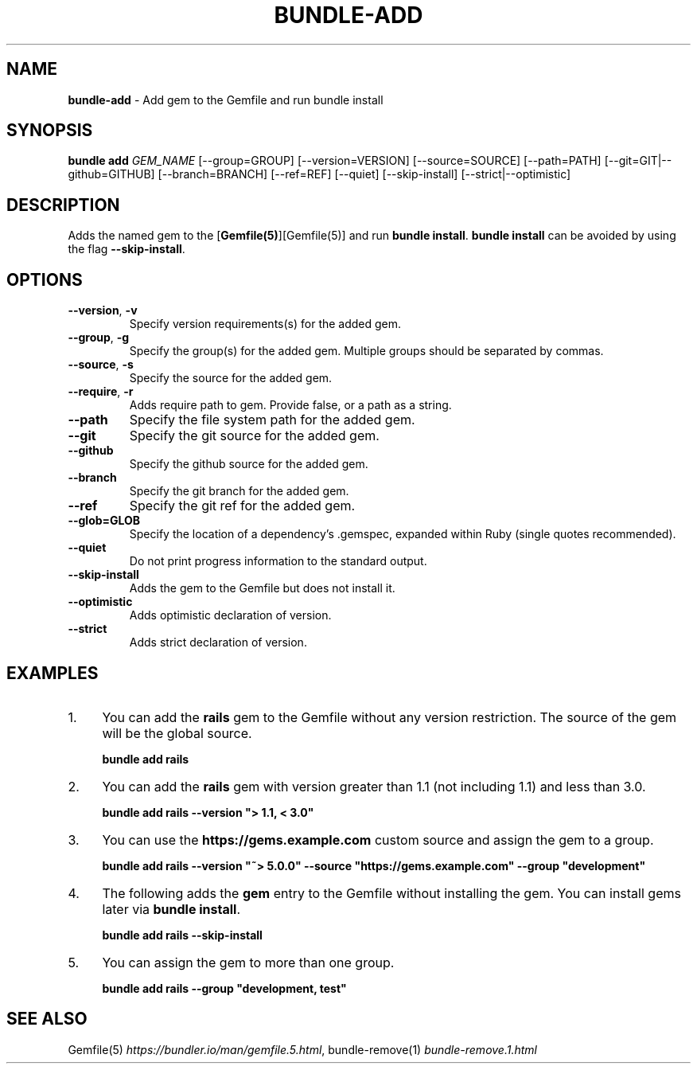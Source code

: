.\" generated with nRonn/v0.11.1
.\" https://github.com/n-ronn/nronn/tree/0.11.1
.TH "BUNDLE\-ADD" "1" "December 2024" ""
.SH "NAME"
\fBbundle\-add\fR \- Add gem to the Gemfile and run bundle install
.SH "SYNOPSIS"
\fBbundle add\fR \fIGEM_NAME\fR [\-\-group=GROUP] [\-\-version=VERSION] [\-\-source=SOURCE] [\-\-path=PATH] [\-\-git=GIT|\-\-github=GITHUB] [\-\-branch=BRANCH] [\-\-ref=REF] [\-\-quiet] [\-\-skip\-install] [\-\-strict|\-\-optimistic]
.SH "DESCRIPTION"
Adds the named gem to the [\fBGemfile(5)\fR][Gemfile(5)] and run \fBbundle install\fR\. \fBbundle install\fR can be avoided by using the flag \fB\-\-skip\-install\fR\.
.SH "OPTIONS"
.TP
\fB\-\-version\fR, \fB\-v\fR
Specify version requirements(s) for the added gem\.
.TP
\fB\-\-group\fR, \fB\-g\fR
Specify the group(s) for the added gem\. Multiple groups should be separated by commas\.
.TP
\fB\-\-source\fR, \fB\-s\fR
Specify the source for the added gem\.
.TP
\fB\-\-require\fR, \fB\-r\fR
Adds require path to gem\. Provide false, or a path as a string\.
.TP
\fB\-\-path\fR
Specify the file system path for the added gem\.
.TP
\fB\-\-git\fR
Specify the git source for the added gem\.
.TP
\fB\-\-github\fR
Specify the github source for the added gem\.
.TP
\fB\-\-branch\fR
Specify the git branch for the added gem\.
.TP
\fB\-\-ref\fR
Specify the git ref for the added gem\.
.TP
\fB\-\-glob=GLOB\fR
Specify the location of a dependency's \.gemspec, expanded within Ruby (single quotes recommended)\.
.TP
\fB\-\-quiet\fR
Do not print progress information to the standard output\.
.TP
\fB\-\-skip\-install\fR
Adds the gem to the Gemfile but does not install it\.
.TP
\fB\-\-optimistic\fR
Adds optimistic declaration of version\.
.TP
\fB\-\-strict\fR
Adds strict declaration of version\.
.SH "EXAMPLES"
.IP "1." 4
You can add the \fBrails\fR gem to the Gemfile without any version restriction\. The source of the gem will be the global source\.
.IP
\fBbundle add rails\fR
.IP "2." 4
You can add the \fBrails\fR gem with version greater than 1\.1 (not including 1\.1) and less than 3\.0\.
.IP
\fBbundle add rails \-\-version "> 1\.1, < 3\.0"\fR
.IP "3." 4
You can use the \fBhttps://gems\.example\.com\fR custom source and assign the gem to a group\.
.IP
\fBbundle add rails \-\-version "~> 5\.0\.0" \-\-source "https://gems\.example\.com" \-\-group "development"\fR
.IP "4." 4
The following adds the \fBgem\fR entry to the Gemfile without installing the gem\. You can install gems later via \fBbundle install\fR\.
.IP
\fBbundle add rails \-\-skip\-install\fR
.IP "5." 4
You can assign the gem to more than one group\.
.IP
\fBbundle add rails \-\-group "development, test"\fR
.IP "" 0
.SH "SEE ALSO"
Gemfile(5) \fIhttps://bundler\.io/man/gemfile\.5\.html\fR, bundle\-remove(1) \fIbundle\-remove\.1\.html\fR
